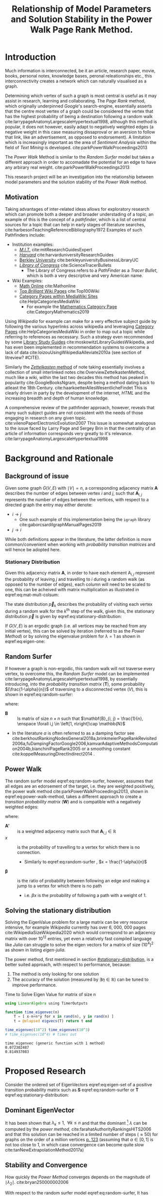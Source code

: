#+TITLE: Relationship of Model Parameters and Solution Stability in the Power Walk Page Rank Method.
:PREAMBLE:
# #+OPTIONS: broken-links:auto todo:nil H:9
#+OPTIONS: broken-links:auto H:9
#+OPTIONS: broken-links:auto
#+INFOJS_OPT: view:showall toc:3
#+PLOT: title:"Citas" ind:1 deps:(3) type:2d with:histograms set:"yrange [0:]"
#+OPTIONS: tex:t
#+TODO: TODO IN-PROGRESS WAITING DONE
#+CATEGORY: DProj
:END:
:HTML:
#+INFOJS_OPT: view:info toc:3
#+HTML_HEAD_EXTRA: <link rel="stylesheet" type="text/css" href="../resources/style.css">
#+CSL_STYLE: ../resources/nature.csl
:END:
:R:
#+PROPERTY: header-args:R :session TADMain :dir ./ :cache yes :eval :exports both
#+PROPERTY: header-args :eval never-export
:END:
:LATEX:
#+LATEX_HEADER: \IfFileExists{../resources/style.sty}{\usepackage{../resources/style}}{}
#+LATEX_HEADER: \IfFileExists{../resources/referencing.sty}{\usepackage{../resources/referencing}}{}
#+LATEX_HEADER: \addbibresource{../resources/references.bib}
:END:
* Introduction

Much information is interconnected, be it an article, research paper, movie,
books, personal notes, knowledge bases, peronal releationships etc., this
interconnectivity creates a network which can naturally visualised as a graph.

Determining which vertex of such a graph is most central is useful as it may
assist in research, learning and collaborating. The /Page Rank/ method, which
originally underpinned [[www.google.com][Google]]'s search-engine, essentially asserts that the
centre most vertex of a graph could be considered the vertex that has the
highest probability of being a destination following a random walk
cite:larrypageAnatomyLargescaleHypertextual1998, although this method is
popular, it does not however, easily adapt to negatively weighted edges (a
negative weight in this case measuring dissaproval or an aversion to follow that
link, like an advertisement, as opposed to endorsement). A limitation which is
increasingly important as the area of /Sentiment Analysis/ within the field of
/Text Mining/ is developed. cite:parkPowerWalkProceedings2013

The /Power Walk/ Method is similar to the /Random Surfer/ model but takes a
different approach in order to accomadate the potential for an edge to have any
arbirary real weight. cite:parkPowerWalkProceedings2013

This research project will be an investigation into the relationship between
model parameters and the solution stability of the /Power Walk/ method.

** Motivation

Taking advantages of inter-related ideas allows for exploratory research which
can promote both a deeper and broader understading of a topic, an example of
this is the concept of a /pathfinder/, which is a list of central sources for a
topic that can help in early stages of literature searches,
cite:harbesonTeachingReferenceBibliography1972
Examples of such Pathfinders include:

- Institution examples:
  + [[https://libraries.mit.edu/experts/][/M.I.T./]] cite:mitResearchGuidesExpert
  + [[https://guides.library.harvard.edu/][/Harvard/]] cite:harvarduniversityResearchGuides
  + [[https://www.lib.berkeley.edu/libraries/business-library][Berkley University]] cite:berkleyuniversityBusinessLibraryUC
  + [[https://www.loc.gov/rr/scitech/tracer-bullets/][/Library of Congress/]] cite:ScienceTracerBullets
    - The Library of Congress refers to a /PathFinder/ as a /Tracer Bullet/, which is both a very descriptive and very American name.
- Wiki Examples:
  + [[http://mathonline.wikidot.com/][Math Online]]  cite:Mathonline
  + [[https://brilliant.org/wiki/best/][Top /Brilliant/ Wiki Pages]] cite:Top100Wiki
  + [[https://www.mediawiki.org/wiki/Help:Categories][Category Pages within MediaWiki Sites]] cite:HelpCategoriesMediaWiki
    + For example the [[https://en.wikipedia.org/wiki/Category:Mathematics][Mathematics Category Page]] cite:CategoryMathematics2019

Using /Wikipedia/ for example can make for a very effective subject guide by
following the various hyperlinks across wikipedia and leveraging [[https://www.mediawiki.org/wiki/Help:Categories][Category Pages]]
cite:HelpCategoriesMediaWiki in order to map out a topic while referring to
references as necessary. Such a strategy even recommended by some [[https://mville.libguides.com/c.php?g=370066&p=2500344][Library Study
Guides]] cite:moskowitzLibraryGuidesWikipedia, and has even been
implemented in recommendation systems to overcome a lack of data
cite:loizouUsingWikipediaAlleviate2010a (see section of litreview? #CITE).

Similarly the [[https://en.wikipedia.org/wiki/Collective_Knowledge_(software)][/Zettelkasten/ method]] of note taking essentially involves a collection of
small interlinked notes cite:OverviewZettelkastenMethod, much like a wiki,
within the last two decades this method has peaked in popularity
cite:GoogleBooksNgram, despite being a method dating back to atleast the 18th
Century. cite:haarkoetterAllesWesentlicheFindet This is clearly driven in party
by the development of the internet, /HTML/ and the increasing breadth and depth
of human knowledge.

A comprehensive review of the pathfinder approach, however, reveals that many
such subject guides are not consistent with the needs of those engaging in
research on any given topic. cite:vilenoPaperElectronicEvolution2007 This
issue is somewhat analogous to the issue faced by Larry Page and Sergey Brin in
that the centrality of an article of information corresponds very greatly to
it's relevance. cite:larrypageAnatomyLargescaleHypertextual1998

* Background and Rationale
** Background of issue
Given some graph $G(V,E)$ with $\mid V \mid = n$, a corresponding adjacency
matrix $\mathbf{A}$ describes the number of edges between vertex $i$ and $j$,
such that $\mathbf{A}_{i, j}$ represents the number of edges between the
vertices, with respect to a directed graph the entry may either denote:

- $i \rightarrow j$
  - One such example of this implementation being the ~igraph~ library cite:gaborcsardiIgraphManualPages2019
- $j \rightarrow i$ [[cite:nicholsonLinearAlgebraApplications2009][\textsection 2.3]]

While both definitions appear in the literature, the latter definition is more
common/convenient when working with /probability transition matrices/ and will
hence be adopted here.

*** Stationary Distribution
:PROPERTIES:
:CUSTOM_ID: stationary-distribution
:END:
Given this adjacency matrix $\mathbf{A}$, in order to have each element
$\mathrm{A}_{i, j}$ represent the probability of leaving $j$ and travelling to
$i$ during a random walk (as opposed to the number of edges), each column will
need to be scaled to one, this can be acheived with matrix multiplication as
illustrated in eqref:eq:mat-mult-colsum:

\begin{align}
\mathbf{T} = \mathbf{A} \enspace \mathrm{diag}\left( \mathtt{colsums}\left(
\mathbf{A} \right) \right) \label{eq:mat-mult-colsum} \end{align}

The state distribution $\vec{p}_{k}$ describes the probability of visiting each
vertex during a random walk for the $k^{\textrm{th}}$ step of the walk, given
this, the stationary distribution $\vec{p}$ is given by
eqref:eq:stationary-distribution:


\begin{align}
\vec{p_{i}} &= \mathbf{T} p_{i-1} \nonumber \\ \lim_{n \to \infty} \left[
\vec{p_{i}} \right] &= \lim_{n \to \infty} \left[ \mathbf{T} \vec{p_{i-1}}
\right] \nonumber \\ \implies \vec{p} &= \mathbf{T} \vec{p}
\label{eq:stationary-distribution} \end{align}

If $G(V, E)$ is an ergodic graph (i.e. all vertices may be reached from any
initial vertex), this can be solved by iteration (referred to as the /Power
Method/) or by solving the eigenvalue problem for $\lambda=1$ as shown in
eqref:eq:eigen-one:

\begin{align}
\lambda \vec{p} &= \mathbf{T} \vec{p} \nonumber \\ \lambda = 1 \implies \vec{p}
&= \mathbf{T} \vec{p} \label{eq:eigen-one} \end{align}

** Random Surfer
If however a graph is non-ergodic, this random walk will not traverse every
vertex, to overcome this, the /Random Surfer/ model can be implemented
cite:larrypageAnatomyLargescaleHypertextual1998, by essentially introducing,
into the /probability transition matrix/ $(\mathbf{T})$, some probability
$(\frac{1-\alpha}{n})$ of traversing to a disconnected vertex $(V)$, this is
shown in eqref:eq:random-surfer:

\begin{align}
\mathbf{T}_{\textrm{RS}} = \mathbf{S} = \alpha \mathbf{T} + (1-\alpha) \mathbf{B}
\label{eq:random-surfer} \end{align}

where:

- $\mathbf{B}$ :: Is matrix of size $n \times n$ such that $\mathbf{B}_{i, j} = \frac{1}{n}, \enspace \forall i,j \in \left[1, n\right]\cap \mathbb{N}$
- In the literature $\alpha$ is often referred to as a damping factor see
  cite:berkhoutRankingNodesGeneral2018a,brinkmeierPageRankRevisited2006a,fuDampingFactorGoogle2006,kamvarAdaptiveMethodsComputation2004b,bianchiniPageRank2005
  or a smoothing constant cite:koppelMeasuringDirectIndirect2014 .

** Power Walk
The random surfer model eqref:eq:random-surfer, however, assumes that all edges are an edorsement of
the target, i.e. they are weighted positively, the power walk method
cite:parkPowerWalkProceedings2013, shown in eqref:eq:power-walk-method, takes a
different approach to create a /transition probability matrix/ $(\mathbf{W})$ and is compatible
with a negatively weighted edges:

\begin{align}
\mathbf{W}_{i, j} &= \frac{\beta^{\mathbf{A'}{i, j}}}{\sum^{n}_{j = 1} \left[
\beta^{a_{i, j}} \right]} \label{eqref:eq:power-walk-method} \end{align}


where:

- $\mathbf{A'}$ :: is a weighted adjacency matrix such that $\mathbf{A}_{i, j} \in \mathbb{R}$
- $x$ :: is the probability of travelling to a vertex for which there is no connection.
  + Similarly to eqref:eq:random-surfer , $x = \frac{1-\alpha}{n}$
- $\mathbf{\beta}$ :: is the ratio of probability between following an edge and
  making a jump to a vertex for which there is no path
  + i.e. $\beta x$ is the probability of following a path with a weight of 1.

** Solving the stationary distribution
Solving the EigenValue problem for a large matrix can be very resource
intensive, for example /Wikipedia/ currently has over 6, 000, 000 pages
cite:WikipediaSizeWikipedia2020 which would correspond to an adjacency matrix
with over $10^{12}$ entries, yet even a relatively fast compiled language like
/Julia/ can struggle to solve the eigen vectors for a matrix of size
$(10^{4})^{2}$ as shown in listing [[eigen-julia]].

The power method, first mentioned in section [[#stationary-distribution]], is a
better suited approach, with respect to performance, because:

1. The method is only looking for one solution
2. The accuracy of the solution (measured by  $\exists\eta\in \mathbb{R}$) can be tuned to improve performance.
  


#+NAME: eigen-julia
#+CAPTION: Time to Solve Eigen Value for matrix of size n
#+begin_src julia :results output
using LinearAlgebra using TimerOutputs

function time_eigenvec(n)
    T = [ x-n+n*y for x in rand(n), y in rand(n) ]
    t = @elapsed eigvecs(T) return t end

time_eigenvec(10^2) time_eigenvec(10^3)
# time_eigenvec(10^4) # times out
#+end_src

#+RESULTS: eigen-julia
: time_eigenvec (generic function with 1 method)
: 0.072302487
: 0.814937083

* Proposed Research
Consider the ordered set of EigenVectors eqref:eq:eigen-set of a positive
transition probability matrix such as $\mathbf{S}$ eqref:eq:random-surfer or
$\mathbf{T}$ eqref:eq:stationary-distribution:

\begin{align}
\{ \lambda_{k} \mid \enspace  \lambda_{k} < \lambda_{k-1}, \enspace k\in \mathbb{Z}^{+} \leq n \} \label{eq:eigen-set}
\end{align}

** Dominant EigenVector
It has been shown that $\lambda_{k} \leq 1, \enspace \forall k \leq n$ and that
the dominant [fn:dom] $\lambda$ can be computed by the /power method/,
cite:farahatAuthorityRankingsHITS2006 and that this solution can be reached in a limited number of steps ($\approx 50$) for graphs on the order of a million vertices [[cite:bianchiniPageRank2005][p. 123]] (assuming that $\alpha \in \left[0, 1\right]$ is not too close to 1, in which case convergence can become quite slow cite:tanNewExtrapolationMethod2017a)

** Stability and Convergence
:PROPERTIES:
:CUSTOM_ID: stability-convergence
:END:
How quickly the /Power Method/ converges depends on the magnitude of $\mid \lambda_{2} \mid$. cite:bryan250000002006

With respect to the random surfer model eqref:eq:random-surfer, It has been shown
that $\mid \lambda_{2} \mid \leq \alpha$ and if the corresponding graph contains
two or more irreducible closed subgraphs that the $\mid \lambda_{2} \mid = \alpha$, this is demonstrated in listing [[random-surf-r]]
and figure [[two-sub-graph]].

It has also been shown that an $\alpha$ value near 1 will imply an unstable stationary distribution cite:ngStableAlgorithmsLink2001 that converges slowly cite:tanNewExtrapolationMethod2017a, this is because a small change to the corresponding graph could lead to $\lambda_{1} \leftrightarrow \lambda_{2}$ and hence different eigenvectors will correspond to the solution as shown in eqref:eq:eigen-one

** Choosing $\alpha$
Although section [[#stability-convergence]] might suggest that smaller values of $\alpha$ may be more ideal, it is worth recalling that as $\alpha$ is reduced the probability of a random walk visiting any other vertex will become more and more uniform because $\frac{1-\alpha}{n} \rightarrow \frac{1}{n}$ as $\alpha \rightarrow 0$.

The value used originally by Page and Brin was $\alpha = 0.85$ See [[cite:larrypageAnatomyLargescaleHypertextual1998][p. 109]] and this appears to have widely adopted. cite:kamvarAdaptiveMethodsComputation2004b,boldiPageRankFunctionDamping2005, however research suggests that modifying the value by be useful in detecting spam cite:zhangMakingEigenvectorBasedReputation2004,boldiPageRankFunctionDamping2005


#+NAME: random-surf-r
#+CAPTION: Implementing the random surfer model for the graph shown in figure [[my-graph]]
#+begin_src R :session graph-two :results output :exports code
library(igraph)
library(tidyverse)

g1 <- igraph::graph.formula(1++2, 1+-8, 1+-5, 2+-5, 2+-7, 2+-8, 2+-6, 2+-9, 3++4, 3+-5, 3+-6, 3+-9, 3+-10, 4+-9, 4+-10, 4+-5, 5+-8, 6+-8, 7+-8)

A <- igraph::get.adjacency(g1, names = TRUE, sparse = FALSE) %>%
  as.matrix()

## Adjust the Order
A <- A[order(as.integer(row.names(A))), order(as.integer(colnames(A)))]

adj_to_probTrans <- function(adjMat) {
  t(adjMat) %*% diag(1/colSums(t(adjMat)))
}

B <- matrix(rep(1/nrow(T), length.out = nrow(T)**2), nrow = nrow(T))
ɑ <- 0.123456789

S <- ɑ*T+(1-ɑ)*B


eigen(S, symmetric = FALSE)$values


## [1]  1.000000e+00 -1.234568e-01  1.234568e-01 -1.234568e-01  2.231012e-10
## [6] -2.231012e-10 -8.488298e-18  3.570154e-18 -1.450336e-20  9.629650e-35
#+end_src

#+NAME: two-sub-graph-code
#+CAPTION: Figure of a graph with two subgraphs, identical to graph published by Park and Simoff cite:parkPowerWalkProceedings2013
#+begin_src R :session graph-two :results output graphics file :file two-sub-graph-fig2.png :exports results
plot(g1)
#+end_src


#+NAME: two-sub-graph
#+CAPTION: Graph with two closed irreducible subgraphs
#+RESULTS[377d90f1148806c31aca042e87490655e75517cf]: two-sub-graph-code
[[file:two-sub-graph-fig2.png]]

** Research Question
:PROPERTIES:
:CUSTOM_ID: research-question
:END:

It is not clear how $\lambda_{2}$ behaves with respect to the /Power Walk/ method, eqref:eqref:eq:power-walk-method although it has been shown that under specific circumstances the value of $\mid \lambda_{2}\mid$ can be predicted from the method parameters and properties of the graph. [[cite:parkPowerWalkProceedings2013][\textsection 3.4]]

This research will involve investigating the relationship between the second eigenvalue of the /Power Walk/ transition matrix and the features of a graph corresponding to some type of network (e.g. a social network, webpages, wiki, etc.)

In particular, open questions are whether or not the value of the second eigenvalue can:

- be predicted from the parameters of the model and/or features of the graph
  + e.g. some function of $\alpha$
- indicate the stability of the stationary distribution of a
- indicate how quickly the /Power Method/ will converge to a solution

* TODO Literature Review
** Introduction
** Body
Structure the literature in a logical way
*** Different Sources


** To Sort out
- Using Wikipedia to alleviate data sparsity issues in recommender systems
  - cite:loizouUsingWikipediaAlleviate2010a
  - The relationships in Wikipedia are very useful, we can use them sort of like
    a model, by mapping topics to articles and leveraging the interlinked pages
    we might be able to extrapolate that back out to useful recommendations.
- /Network analysis of usergenerated content quality in Wikipedia/
  + cite:ingawaleNetworkAnalysisUser2013a
    - Can We relate Social Media to Wikipedia with respect to quality
- Consensus Based Ranking Wikipedia cite:nemaConsensusbasedRankingWikipedia2017a
  + Bias the $\alpha$ assumption to favour websites that are more often visited in practice:
    - Thoughts: Could be dicy because nobody is going to the second page of Google.

** Skimming and summary
*** From Paper
**** [#A] Stable Algorithms for Link Analysis :modification:insight:eigenvalue:
Investigates under what situations the pagerank of a matrix is resistant to perturbations of a graph, finding essentially that distance of $\lambda_{2}$ from 1 is important.

A new algorithm is suggested
**** [#A] The second EigenValue of the Google Matrix cite:haveliwalaSecondEigenvalueGoogle2003 :eigenvalue:
Determine analytically the modulus of the second EigenValue for the /PageRank/ method.

provides that $\lambda_{2} \leq \alpha$ and if there are 2 or more irreducible subgraphs $\lambda_{2}=\alpha$.

This important for the rate of convergence of the algorithm.

**** [#B] Community Based popularity cite:parkMiningWebMultiresolution :modification:
A more general form of page rank using popularity scores dependent on a
community rating can be used to improve precision.
This is similar to the statsrank method cite:nemaConsensusbasedRankingWikipedia2017a
**** [#B] Linear Algebra behind Google cite:bryan250000002006 :insight:
A discussion on the algebra behind the pagerank method.
*** Wikipedia
**** [#A] Network analysis of user generated content quality in Wikipedia  cite:ingawaleNetworkAnalysisUser2013a

Is there a relationship between content quality and the structure of connections? Can high quality Wikipedia pages be used as a benchmark for the structure of connections.

The network structure of interactions between articles plays an important role in the emergence of quality.

High quality articles clusture in hubs.

**** [#B] Using Wikipedia to alleviate data sparsity issues in Recommender Systems cite:loizouUsingWikipediaAlleviate2010a
For Recommender systems with limited access to data, Wikipedia can be used as an analogue with respect to connections to significantly improve performance.
*** Page Rank
**** [#A] A New Extrap method for PageRank computations cite:tanNewExtrapolationMethod2017a :performance:

A new algorithm can be used to improve the convergence rate of the power rank method, compared to the /power method/ when the smoothing parameter $\alpha$ is near 0

**** [#A] Page Rank Revisited cite:brinkmeierPageRankRevisited2006a :insight:
The Page Rank method can be expressed as a power series and an algorithm for calculating the page rank can be derived, this corresponds to the /power method/ but offers insights into the mechanisms of the method.

A slightly faster algorithm is suggested at \textsection 6.3.

This is quite interesting because expressing the power walk method as a power series may offer insights with respect to the convergence and stability of the algorithm
**** [#A] Ranking Nodes in Networks cite:berkhoutRankingNodesGeneral2018a :modification:
The choice of damping factor of Googles page rank might have a large impact on the values given to vertices.

This suggests an approach that uses structural network dynatims to provide an appropriate score distribution.

The method implemented is not something I have come yet to understand, but it could be very interesting to see:

- how it relates to the power walk method
- whether or not it could offer insightts into the convergence and stability of the power walk method
- Whether or not the method would be compatible with negatively weighted edges.

**** [#A] Reordering for the pagerank cite:langvilleReorderingPageRankProblem2006 :performance:
Reordering the pagerank problem and taking advantage of the fact that it is sparse can allow for an improved algorithm that can potentially improve performance or at worst offer no compromise in performance.
**** [#A] Consensus based raking of Wikipedia cite:nemaConsensusbasedRankingWikipedia2017a :modification:
Google's page rank method can be improved by replacing the background probability of $\frac{1}{n}$ with statistics of usage, this is referred to as the StatsRank, this can be aggregated with user opinion to give the ConsensusRank

A limitation of this approach is that usage stats are only really available, in a neutral fashion for wikis, so too bad.

**** [#A] Page rank as a function of the damping factor cite:boldiPageRankFunctionDamping2005 :insight:

Demonstrates the behaviour of page rank for varying values of \alpha.

Values nearer to 1 do not give a more meaningful ranking.

Using iteration i.e. (the power rankmethod) gives the same exact result as the power series at the same step, similar to what was shown by brinkmeier cite:brinkmeierPageRankRevisited2006a

This could be useful in developing analytical methods to solve the pagerank problem.
**** [#B] Modified Page Rank Algorithm for Biology cite:zhangModifiedPageRankAlgorithm2018 :modification:

The page rank method can be used for modelling gene expression.

**** [#B] Small World for Random Surfers cite:mehrabianItSmallWorld2016 :insight:
Graphs can be generated in order to model real world networks, these models can use the degree or  page rank of a given vertex as a parameter to create the next vertex in generating the graph.

This paper discusses upper and lower bounds for the diameter of a graph generated using random-surfer web-graph model.
**** [#B] Centrality ranking in Multiplex Networks cite:dingCentralityRankingMultiplex2018 :insight:

A technique to measure node centrality for a multi-dimensional graph.

**** [#B] Google's Page Rank :insight:
A Discussion of the Math behind googles page rank

**** [#B] Damping factor in Google Page Ranking cite:fuDampingFactorGoogle2006 :modification:
The damping factor is critical in changing a website's ranking in a search, this
modified algorithm, based on input-output ratio is proposed to substitute for
the damping factor.

It would be interesting to determine whether or not this type of a substitution could improve the performance of the /power walk/ method and what implications it would have on the method parameters and resulting convergence and stability.

**** [#C] Tang Two-hop walks indicate PageRank order cite:tangTwohopWalksIndicate2019

- I could not make out what the this one was about

**** [#C] Inside PageRank cite:bianchiniPageRank2005 :general:

This is a discussion on the stability, complexity and critical role of parameters involved in the computation.

- The page rank method will always converge for the random surfer eqref:eq:random-surfer provided that $\alpha < 1$ [[cite:bianchiniPageRank2005][\textsection 2.2]]

**** [#C] survey of eigenvectors for web info cite:langvilleSurveyEigenvectorMethods2005 :general:
Many methods for web information retrival involve eigen vectors.

PageRank is impervious to spamming.
**** [#C] PageRank of Integers :insight:
Page rank can be used in pure mathematics.
*** SEO
**** [#A] Adaptive Methods for computation of page rank cite:kamvarAdaptiveMethodsComputation2004b :discoverability:
Given a graph, how can we optimise the discoverability of a node by introducing a couple of edges. A node is considered as discoverable if it:

1. Has a high page rank value
2. The number of steps to reach that vertex from another vertex is low.

**** [#B] Maximizing Page Rank :discoverability:insight:
How can a domain be modified to improve it's page rank?

Provides an optimal linkage strategy

**** [#B] What is a tall poppy among web pages cite:WhatTallPoppy1998 :discoverability:
With a training set of collected pages from typical queries a decision tree
based machine learning algorithm is used to model a decision tree for a variety
of search engines.

Not totally relevant but a very interesting project and approach.
**** [#C] Analysing google through SEO Data cite:AnalysingGoogleRankings
Page Rank is an important feature of Search Engine Optimisation
**** [#C] impact of webpage content characteristics on webpage visibility cite:zhangImpactWebpageContent2005 :discoverability:
Webpage visibility can be improved by increasing the frequency of keywords

* Literature Review
The proposed research (see section [[#research-question]]) relates broadly to the /PageRank/ method, Random-Surfer model, sentiment
analysis and graph centrality, for which material is quite abundant, although much
of the literature is concerned with either:

1. The original /PageRank/ method developed by Page and Brin,
cite:larrypageAnatomyLargescaleHypertextual1998 OR
2. Modifying the pagerank method to improve upon:
  + Precision and accuracy
  + Performance with respect to:
    - Rate of convergence in terms of iterations and time
    - Stability of any given solution

Although either of these points are not a direct analogue for the proposed
research which relates in itself to a modified /PageRank/ algorithm, much of the
work will be very similar in approach hopefully offer and much insight upon
closer inspection.

** Literature Referred to in Primary Resource
This research is focused primarily on the /Power Walk/ method or approach to the
PageRank algorithm proposed by Park and Simoff in a 2013 conference paper,
cite:parkPowerWalkProceedings2013 this paper contained some discussion of
relevant research.


*** Stability and Convergence
Haveliwala and Kamvar cite:haveliwalaSecondEigenvalueGoogle2003 proved that the $\lambda_{2}$ (see eqref:eq:eigen-set)

research releating to the second eigenvalue of the /PageRank/ probability transition matrix
** Skimming and summary
*** From Paper
**** TODO [#A] Stable Algorithms for Link Analysis cite:ngStableAlgorithmsLink2001 :modification:insight:eigenvalue:
Investigates under what situations the pagerank of a matrix is resistant to perturbations of a graph, finding essentially that distance of $\lambda_{2}$ from 1 is important.

A new algorithm is suggested
**** TODO [#A] The second EigenValue of the Google Matrix cite:haveliwalaSecondEigenvalueGoogle2003,zhaoOptimizingNodeDiscovery2019 :eigenvalue:
Determine analytically the modulus of the second EigenValue for the /PageRank/ method.

provides that $\lambda_{2} \leq \alpha$ and if there are 2 or more irreducible subgraphs $\lambda_{2}=\alpha$.

This important for the rate of convergence of the algorithm.

**** TODO [#B] Community Based popularity cite:parkMiningWebMultiresolution :modification:
A more general form of page rank using popularity scores dependent on a
community rating can be used to improve precision.
This is similar to the statsrank method cite:nemaConsensusbasedRankingWikipedia2017a
**** TODO [#B] Linear Algebra behind Google cite:bryan250000002006 :insight:
A discussion on the algebra behind the pagerank method.
*** TODO Wikipedia
**** TODO [#A] Network analysis of user generated content quality in Wikipedia  cite:ingawaleNetworkAnalysisUser2013a

Is there a relationship between content quality and the structure of connections? Can high quality Wikipedia pages be used as a benchmark for the structure of connections.

The network structure of interactions between articles plays an important role in the emergence of quality.

High quality articles clusture in hubs.

**** TODO [#B] Using Wikipedia to alleviate data sparsity issues in Recommender Systems cite:loizouUsingWikipediaAlleviate2010a
For Recommender systems with limited access to data, Wikipedia can be used as an analogue with respect to connections to significantly improve performance.
*** TODO Page Rank
**** TODO [#A] A New Extrap method for PageRank computations cite:tanNewExtrapolationMethod2017a :performance:

A new algorithm can be used to improve the convergence rate of the power rank method, compared to the /power method/ when the smoothing constant $\alpha$ is near 0

**** TODO [#A] Page Rank Revisited cite:brinkmeierPageRankRevisited2006a :insight:
The Page Rank method can be expressed as a power series and an algorithm for calculating the page rank can be derived, this corresponds to the /power method/ but offers insights into the mechanisms of the method.

A slightly faster algorithm is suggested at \textsection 6.3.

This is quite interesting because expressing the power walk method as a power series may offer insights with respect to the convergence and stability of the algorithm
**** TODO [#A] Ranking Nodes in Networks cite:berkhoutRankingNodesGeneral2018a :modification:
The choice of damping factor of Googles page rank might have a large impact on the values given to vertices.

This suggests an approach that uses structural network dynatims to provide an appropriate score distribution.

The method implemented is not something I have come yet to understand, but it could be very interesting to see:

- how it relates to the power walk method
- whether or not it could offer insightts into the convergence and stability of the power walk method
- Whether or not the method would be compatible with negatively weighted edges.

**** TODO [#A] Reordering for the pagerank cite:langvilleReorderingPageRankProblem2006 :performance:
Reordering the pagerank problem and taking advantage of the fact that it is sparse can allow for an improved algorithm that can potentially improve performance or at worst offer no compromise in performance.
**** TODO [#A] Consensus based raking of Wikipedia cite:nemaConsensusbasedRankingWikipedia2017a :modification:
Google's page rank method can be improved by replacing the background probability of $\frac{1}{n}$ with statistics of usage, this is referred to as the StatsRank, this can be aggregated with user opinion to give the ConsensusRank

A limitation of this approach is that usage stats are only really available, in a neutral fashion for wikis, so too bad.

**** TODO [#A] Page rank as a function of the damping factor cite:boldiPageRankFunctionDamping2005 :insight:

Demonstrates the behaviour of page rank for varying values of \alpha.

Values nearer to 1 do not give a more meaningful ranking.

Using iteration i.e. (the power rankmethod) gives the same exact result as the power series at the same step, similar to what was shown by brinkmeier cite:brinkmeierPageRankRevisited2006a

This could be useful in developing analytical methods to solve the pagerank problem.
**** TODO [#B] Modified Page Rank Algorithm for Biology cite:zhangModifiedPageRankAlgorithm2018 :modification:

The page rank method can be used for modelling gene expression.

**** TODO [#B] Small World for Random Surfers cite:mehrabianItSmallWorld2016 :insight:
Graphs can be generated in order to model real world networks, these models can use the degree or  page rank of a given vertex as a parameter to create the next vertex in generating the graph.

This paper discusses upper and lower bounds for the diameter of a graph generated using random-surfer web-graph model.
**** TODO [#B] Centrality ranking in Multiplex Networks cite:dingCentralityRankingMultiplex2018 :insight:

A technique to measure node centrality for a multi-dimensional graph.

**** TODO [#B] Google's Page Rank :insight:
A Discussion of the Math behind googles page rank

**** TODO [#B] Damping factor in Google Page Ranking cite:fuDampingFactorGoogle2006 :modification:
The damping factor is critical in changing a website's ranking in a search, this
modified algorithm, based on input-output ratio is proposed to substitute for
the damping factor.

It would be interesting to determine whether or not this type of a substitution could improve the performance of the /power walk/ method and what implications it would have on the method parameters and resulting convergence and stability.

**** TODO [#C] Tang Two-hop walks indicate PageRank order cite:tangTwohopWalksIndicate2019

- I could not make out what the this one was about

**** TODO [#C] Inside PageRank cite:bianchiniPageRank2005 :general:

This is a discussion on the stability, complexity and critical role of parameters involved in the computation.

- The page rank method will always converge for the random surfer eqref:eq:random-surfer provided that $\alpha < 1$ [[cite:bianchiniPageRank2005][\textsection 2.2]]

**** TODO [#C] survey of eigenvectors for web info cite:langvilleSurveyEigenvectorMethods2005 :general:
Many methods for web information retrival involve eigen vectors.

PageRank is impervious to spamming.
**** TODO [#C] PageRank of Integers :insight:
Page rank can be used in pure mathematics.
*** TODO SEO
**** TODO [#A] Adaptive Methods for computation of page rank cite:kamvarAdaptiveMethodsComputation2004b :discoverability:
Given a graph, how can we optimise the discoverability of a node by introducing a couple of edges. A node is considered as discoverable if it:

1. Has a high page rank value
2. The number of steps to reach that vertex from another vertex is low.

**** TODO [#B] Maximizing Page Rank :discoverability:insight:
How can a domain be modified to improve it's page rank?

Provides an optimal linkage strategy

**** TODO [#B] What is a tall poppy among web pages cite:WhatTallPoppy1998 :discoverability:
With a training set of collected pages from typical queries a decision tree
based machine learning algorithm is used to model a decision tree for a variety
of search engines.

Not totally relevant but a very interesting project and approach.
**** TODO [#C] Analysing google through SEO Data cite:AnalysingGoogleRankings
Page Rank is an important feature of Search Engine Optimisation
**** TODO [#C] impact of webpage content characteristics on webpage visibility cite:zhangImpactWebpageContent2005 :discoverability:
Webpage visibility can be improved by increasing the frequency of keywords

* Footnotes

[fn:dom] Dominant in this case refers to the the largest $\mid \lambda_{k} \mid$
